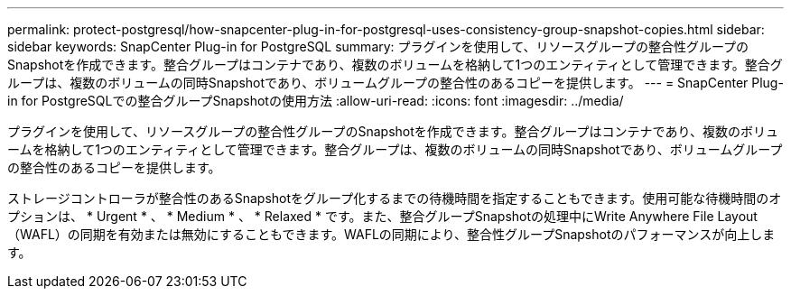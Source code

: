 ---
permalink: protect-postgresql/how-snapcenter-plug-in-for-postgresql-uses-consistency-group-snapshot-copies.html 
sidebar: sidebar 
keywords: SnapCenter Plug-in for PostgreSQL 
summary: プラグインを使用して、リソースグループの整合性グループのSnapshotを作成できます。整合グループはコンテナであり、複数のボリュームを格納して1つのエンティティとして管理できます。整合グループは、複数のボリュームの同時Snapshotであり、ボリュームグループの整合性のあるコピーを提供します。 
---
= SnapCenter Plug-in for PostgreSQLでの整合グループSnapshotの使用方法
:allow-uri-read: 
:icons: font
:imagesdir: ../media/


[role="lead"]
プラグインを使用して、リソースグループの整合性グループのSnapshotを作成できます。整合グループはコンテナであり、複数のボリュームを格納して1つのエンティティとして管理できます。整合グループは、複数のボリュームの同時Snapshotであり、ボリュームグループの整合性のあるコピーを提供します。

ストレージコントローラが整合性のあるSnapshotをグループ化するまでの待機時間を指定することもできます。使用可能な待機時間のオプションは、 * Urgent * 、 * Medium * 、 * Relaxed * です。また、整合グループSnapshotの処理中にWrite Anywhere File Layout（WAFL）の同期を有効または無効にすることもできます。WAFLの同期により、整合性グループSnapshotのパフォーマンスが向上します。
